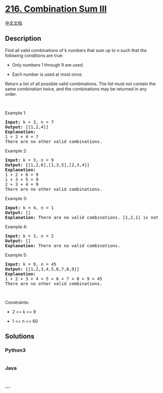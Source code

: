 * [[https://leetcode.com/problems/combination-sum-iii][216. Combination
Sum III]]
  :PROPERTIES:
  :CUSTOM_ID: combination-sum-iii
  :END:
[[./solution/0200-0299/0216.Combination Sum III/README.org][中文文档]]

** Description
   :PROPERTIES:
   :CUSTOM_ID: description
   :END:

#+begin_html
  <p>
#+end_html

Find all valid combinations of k numbers that sum up to n such that the
following conditions are true:

#+begin_html
  </p>
#+end_html

#+begin_html
  <ul>
#+end_html

#+begin_html
  <li>
#+end_html

Only numbers 1 through 9 are used.

#+begin_html
  </li>
#+end_html

#+begin_html
  <li>
#+end_html

Each number is used at most once.

#+begin_html
  </li>
#+end_html

#+begin_html
  </ul>
#+end_html

#+begin_html
  <p>
#+end_html

Return a list of all possible valid combinations. The list must not
contain the same combination twice, and the combinations may be returned
in any order.

#+begin_html
  </p>
#+end_html

#+begin_html
  <p>
#+end_html

 

#+begin_html
  </p>
#+end_html

#+begin_html
  <p>
#+end_html

Example 1:

#+begin_html
  </p>
#+end_html

#+begin_html
  <pre>
  <strong>Input:</strong> k = 3, n = 7
  <strong>Output:</strong> [[1,2,4]]
  <strong>Explanation:</strong>
  1 + 2 + 4 = 7
  There are no other valid combinations.</pre>
#+end_html

#+begin_html
  <p>
#+end_html

Example 2:

#+begin_html
  </p>
#+end_html

#+begin_html
  <pre>
  <strong>Input:</strong> k = 3, n = 9
  <strong>Output:</strong> [[1,2,6],[1,3,5],[2,3,4]]
  <strong>Explanation:</strong>
  1 + 2 + 6 = 9
  1 + 3 + 5 = 9
  2 + 3 + 4 = 9
  There are no other valid combinations.
  </pre>
#+end_html

#+begin_html
  <p>
#+end_html

Example 3:

#+begin_html
  </p>
#+end_html

#+begin_html
  <pre>
  <strong>Input:</strong> k = 4, n = 1
  <strong>Output:</strong> []
  <strong>Explanation:</strong> There are no valid combinations. [1,2,1] is not valid because 1 is used twice.
  </pre>
#+end_html

#+begin_html
  <p>
#+end_html

Example 4:

#+begin_html
  </p>
#+end_html

#+begin_html
  <pre>
  <strong>Input:</strong> k = 3, n = 2
  <strong>Output:</strong> []
  <strong>Explanation:</strong> There are no valid combinations.
  </pre>
#+end_html

#+begin_html
  <p>
#+end_html

Example 5:

#+begin_html
  </p>
#+end_html

#+begin_html
  <pre>
  <strong>Input:</strong> k = 9, n = 45
  <strong>Output:</strong> [[1,2,3,4,5,6,7,8,9]]
  <strong>Explanation:</strong>
  1 + 2 + 3 + 4 + 5 + 6 + 7 + 8 + 9 = 45
  ​​​​​​​There are no other valid combinations.
  </pre>
#+end_html

#+begin_html
  <p>
#+end_html

 

#+begin_html
  </p>
#+end_html

#+begin_html
  <p>
#+end_html

Constraints:

#+begin_html
  </p>
#+end_html

#+begin_html
  <ul>
#+end_html

#+begin_html
  <li>
#+end_html

2 <= k <= 9

#+begin_html
  </li>
#+end_html

#+begin_html
  <li>
#+end_html

1 <= n <= 60

#+begin_html
  </li>
#+end_html

#+begin_html
  </ul>
#+end_html

** Solutions
   :PROPERTIES:
   :CUSTOM_ID: solutions
   :END:

#+begin_html
  <!-- tabs:start -->
#+end_html

*** *Python3*
    :PROPERTIES:
    :CUSTOM_ID: python3
    :END:
#+begin_src python
#+end_src

*** *Java*
    :PROPERTIES:
    :CUSTOM_ID: java
    :END:
#+begin_src java
#+end_src

*** *...*
    :PROPERTIES:
    :CUSTOM_ID: section
    :END:
#+begin_example
#+end_example

#+begin_html
  <!-- tabs:end -->
#+end_html
